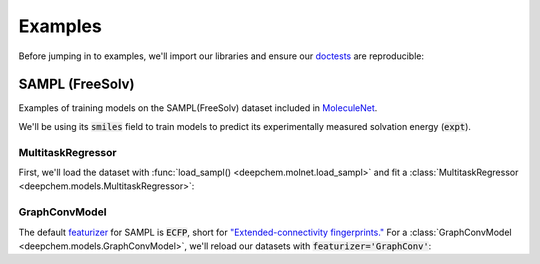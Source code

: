Examples
========

Before jumping in to examples, we'll import our libraries and ensure our `doctests <https://www.sphinx-doc.org/en/master/usage/extensions/doctest.html>`_ are reproducible:

.. doctest:: *

    >>> import numpy as np
    >>> import tensorflow as tf
    >>> import deepchem as dc
    >>> 
    >>> # Run before every test for reproducibility
    >>> def seed_all():
    ...     np.random.seed(123)
    ...     tf.random.set_seed(123)
    >>>

.. testsetup:: *

    import numpy as np
    import tensorflow as tf
    import deepchem as dc

    # Run before every test for reproducibility
    def seed_all():
        np.random.seed(123)
        tf.random.set_seed(123)


SAMPL (FreeSolv)
----------------

Examples of training models on the SAMPL(FreeSolv) dataset included in `MoleculeNet <./moleculenet.html>`_.

We'll be using its :code:`smiles` field to train models to predict its experimentally measured solvation energy (:code:`expt`).

MultitaskRegressor
^^^^^^^^^^^^^^^^^^

First, we'll load the dataset with :func:`load_sampl() <deepchem.molnet.load_sampl>` and fit a :class:`MultitaskRegressor <deepchem.models.MultitaskRegressor>`:

.. doctest:: sampl

    >>> seed_all()
    >>> # Load SAMPL dataset with default 'index' splitting
    >>> SAMPL_tasks, SAMPL_datasets, transformers = dc.molnet.load_sampl()
    >>> SAMPL_tasks
    ['expt']
    >>> train_dataset, valid_dataset, test_dataset = SAMPL_datasets
    >>>
    >>> # We want to know the pearson R squared score, averaged across tasks
    >>> avg_pearson_r2 = dc.metrics.Metric(dc.metrics.pearson_r2_score, np.mean)
    >>> 
    >>> # We'll train a multitask regressor (fully connected network)
    >>> model = dc.models.MultitaskRegressor(
    ...     len(SAMPL_tasks),
    ...     n_features = 1024,
    ...     layer_sizes=[1000],
    ...     dropouts=[.25],
    ...     learning_rate=0.001,
    ...     batch_size=50)
    >>> 
    >>> # Fit trained model (returns average loss over the most recent checkpoint interval)
    >>> model.fit(train_dataset)
    0.1726440668106079
    >>> 
    >>> # We now evaluate our fitted model on our training and validation sets
    >>> model.evaluate(train_dataset, [avg_pearson_r2], transformers)
    {'mean-pearson_r2_score': 0.9244964295814636}
    >>> model.evaluate(valid_dataset, [avg_pearson_r2], transformers)
    {'mean-pearson_r2_score': 0.7532658569385681}


GraphConvModel
^^^^^^^^^^^^^^
The default `featurizer <./featurizers.html>`_ for SAMPL is :code:`ECFP`, short for
`"Extended-connectivity fingerprints." <./featurizers.html#circularfingerprint>`_
For a :class:`GraphConvModel <deepchem.models.GraphConvModel>`, we'll reload our datasets with :code:`featurizer='GraphConv'`:

.. doctest:: sampl

    >>> seed_all()
    >>> # Load SAMPL dataset
    >>> SAMPL_tasks, SAMPL_datasets, transformers = dc.molnet.load_sampl(
    ...     featurizer='GraphConv')
    >>> train_dataset, valid_dataset, test_dataset = SAMPL_datasets
    >>>
    >>> model = dc.models.GraphConvModel(len(SAMPL_tasks), mode='regression')
    >>> 
    >>> # Fit trained model (returns average loss over the most recent checkpoint interval)
    >>> model.fit(train_dataset, nb_epoch=20)
    0.05753047466278076
    >>> 
    >>> # We now evaluate our fitted model on our training and validation sets
    >>> model.evaluate(train_dataset, [avg_pearson_r2], transformers)
    {'mean-pearson_r2_score': 0.5772751202910659}
    >>> model.evaluate(valid_dataset, [avg_pearson_r2], transformers)
    {'mean-pearson_r2_score': 0.36771456280565507}


..
  ChEMBL
  -------

  Examples of training models on `ChEMBL <https://www.ebi.ac.uk/chembl/>` dataset included in `MoleculeNet <./moleculenet.html>`_.

    ChEMBL is a manually curated database of bioactive molecules with drug-like properties.
    It brings together chemical, bioactivity and genomic data to aid the translation of genomic information into effective new drugs.

  MultitaskRegressor
  ^^^^^^^^^^^^^^^^^^

  .. doctest:: chembl

      >>> seed_all()
      >>> # Load ChEMBL 5thresh dataset with random splitting
      >>> chembl_tasks, datasets, transformers = dc.molnet.load_chembl(
      ...     shard_size=2000, featurizer="ECFP", set="5thresh", split="random")
      >>> train_dataset, valid_dataset, test_dataset = datasets
      >>> len(chembl_tasks)
      691
      >>> f'Compound train/valid/test split: {len(train_dataset)}/{len(valid_dataset)}/{len(test_dataset)}'
      'Compound train/valid/test split: 19096/2387/2388'
      >>>
      >>> # We want to know the pearson R squared score, averaged across tasks
      >>> avg_pearson_r2 = dc.metrics.Metric(dc.metrics.pearson_r2_score, np.mean)
      >>>
      >>> # Create our model
      >>> n_layers = 3
      >>> model = dc.models.MultitaskRegressor(
      ...     len(chembl_tasks),
      ...     train_dataset.get_data_shape()[0],
      ...     layer_sizes=[1000] * n_layers,
      ...     dropouts=[.25] * n_layers,
      ...     weight_init_stddevs=[.02] * n_layers,
      ...     bias_init_consts=[1.] * n_layers,
      ...     learning_rate=.0003,
      ...     weight_decay_penalty=.0001,
      ...     batch_size=100,
      ...     verbosity="high")
      >>>
      >>> model.fit(train_dataset, nb_epoch=10) # orig. 20
      0.04922508895397186
      >>> # We now evaluate our fitted model on our training, validation, and test sets
      >>> model.evaluate(train_dataset, [avg_pearson_r2], transformers)
      {'mean-pearson_r2_score': nan}
      >>> model.evaluate(valid_dataset, [avg_pearson_r2], transformers)
      {'mean-pearson_r2_score': nan}
      >>> model.evaluate(test_dataset, [avg_pearson_r2], transformers)
      {'mean-pearson_r2_score': nan}

  GraphConvModel
  ^^^^^^^^^^^^^^

  .. doctest:: chembl

      >>> # Load ChEMBL dataset
      >>> chembl_tasks, datasets, transformers = dc.molnet.load_chembl(
      ...    shard_size=2000, featurizer="GraphConv", set="5thresh", split="random")
      >>> train_dataset, valid_dataset, test_dataset = datasets
      >>> 
      >>> # pearson R squared score, averaged across tasks
      >>> avg_pearson_r2 = dc.metrics.Metric(dc.metrics.pearson_r2_score, np.mean)
      >>>
      >>> model = dc.models.GraphConvModel(
      ...    len(chembl_tasks), batch_size=128, mode='regression')
      >>>
      >>> # Fit trained model
      >>> model.fit(train_dataset, nb_epoch=20)
      None
      >>>
      >>> # We now evaluate our fitted model on our training, validation, and test sets
      >>> model.evaluate(train_dataset, [avg_pearson_r2], transformers)
      {'mean-pearson_r2_score': nan}
      >>> model.evaluate(valid_dataset, [avg_pearson_r2], transformers) and False
      {'mean-pearson_r2_score': nan}
      >>> model.evaluate(test_dataset, [avg_pearson_r2], transformers) and False
      {'mean-pearson_r2_score': nan}

